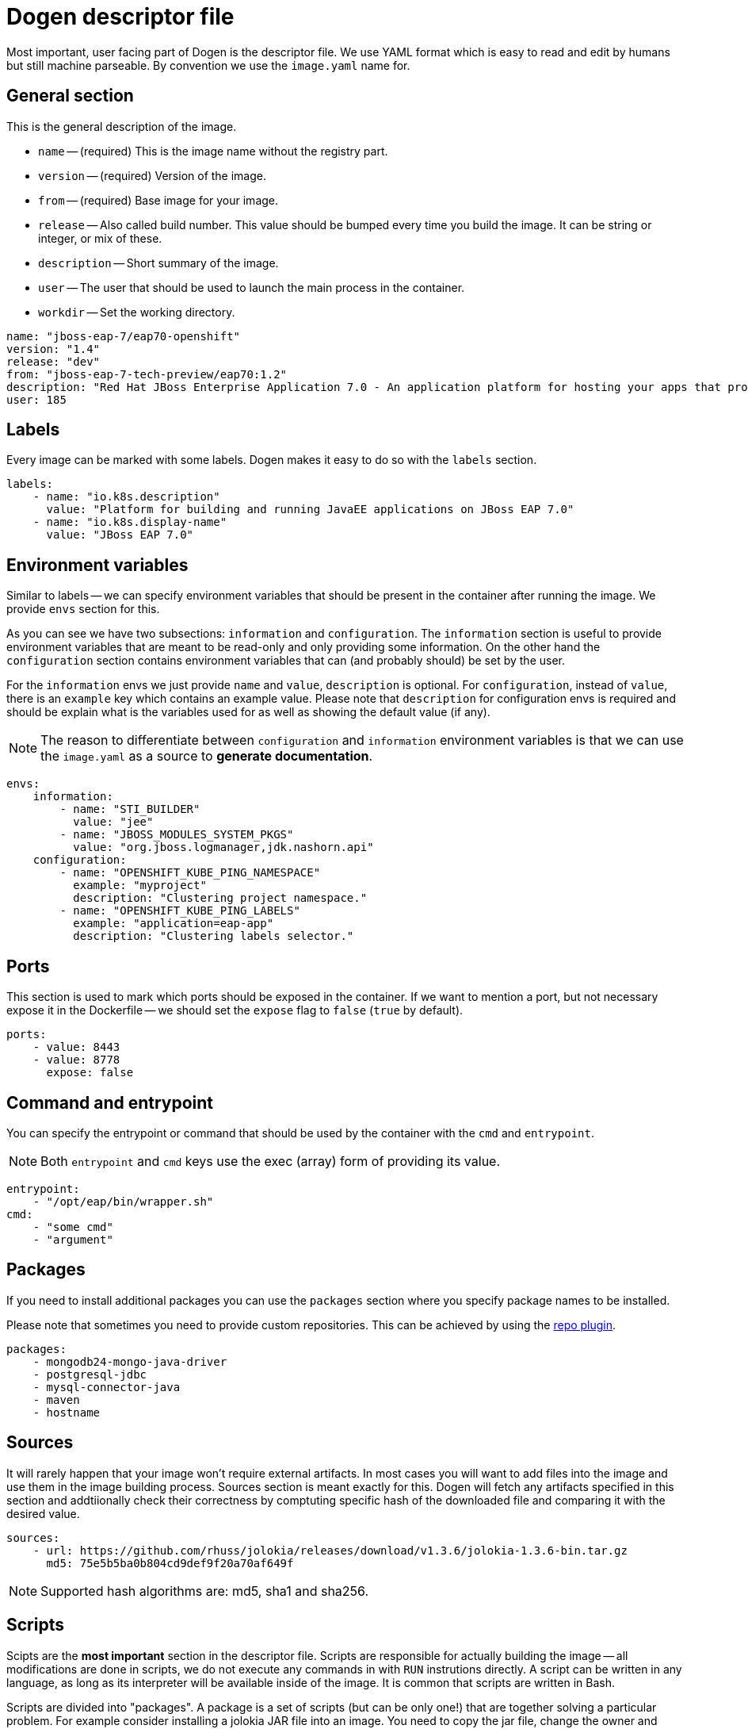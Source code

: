# Dogen descriptor file

Most important, user facing part of Dogen is the descriptor file. We use YAML format which is easy to read and edit by humans but still machine parseable. By convention we use the `image.yaml` name for.

## General section

This is the general description of the image.

* `name` -- (required) This is the image name without the registry part.
* `version` -- (required) Version of the image.
* `from` -- (required) Base image for your image.
* `release` -- Also called build number. This value should be bumped every time you build the image. It can be string or integer, or mix of these.
* `description` -- Short summary of the image.
* `user` -- The user that should be used to launch the main process in the container.
* `workdir` -- Set the working directory.

```yaml
name: "jboss-eap-7/eap70-openshift"
version: "1.4"
release: "dev"
from: "jboss-eap-7-tech-preview/eap70:1.2"
description: "Red Hat JBoss Enterprise Application 7.0 - An application platform for hosting your apps that provides an innovative modular, cloud-ready architecture, powerful management and automation, and world class developer productivity."
user: 185
```

## Labels

Every image can be marked with some labels. Dogen makes it easy to do so with the `labels` section.

```yaml
labels:
    - name: "io.k8s.description"
      value: "Platform for building and running JavaEE applications on JBoss EAP 7.0"
    - name: "io.k8s.display-name"
      value: "JBoss EAP 7.0"
```

## Environment variables

Similar to labels -- we can specify environment variables that should be present in the container after running the image. We provide `envs` section for this.

As you can see we have two subsections: `information` and `configuration`. The `information` section is useful to provide environment variables that are meant to be read-only and only providing some information. On the other hand the `configuration` section contains environment variables that can (and probably should) be set by the user.

For the `information` envs we just provide `name` and `value`, `description` is optional. For `configuration`, instead of `value`, there is an `example` key which contains an example value. Please note that `description` for configuration envs is required and should be explain what is the variables used for as well as showing the default value (if any).

NOTE: The reason to differentiate between `configuration` and `information` environment variables is that we can use the `image.yaml` as a source to *generate documentation*.

```yaml
envs:
    information:
        - name: "STI_BUILDER"
          value: "jee"
        - name: "JBOSS_MODULES_SYSTEM_PKGS"
          value: "org.jboss.logmanager,jdk.nashorn.api"
    configuration:
        - name: "OPENSHIFT_KUBE_PING_NAMESPACE"
          example: "myproject"
          description: "Clustering project namespace."
        - name: "OPENSHIFT_KUBE_PING_LABELS"
          example: "application=eap-app"
          description: "Clustering labels selector."
```

## Ports

This section is used to mark which ports should be exposed in the container. If we want to mention a port, but not necessary expose it in the Dockerfile -- we should set the `expose` flag to `false` (`true` by default).

```yaml
ports:
    - value: 8443
    - value: 8778
      expose: false
```

## Command and entrypoint

You can specify the entrypoint or command that should be used by the container with the `cmd` and `entrypoint`.

NOTE: Both `entrypoint` and `cmd` keys use the exec (array) form of providing its value.

```yaml
entrypoint:
    - "/opt/eap/bin/wrapper.sh"
cmd:
    - "some cmd"
    - "argument"
```

## Packages

If you need to install additional packages you can use the `packages` section where you specify package names to be installed.

Please note that sometimes you need to provide custom repositories. This can be achieved by using the link:https://github.com/jboss-dockerfiles/dogen/blob/master/dogen/plugins/repo.py[repo plugin].

```yaml
packages:
    - mongodb24-mongo-java-driver
    - postgresql-jdbc
    - mysql-connector-java
    - maven
    - hostname
```

## Sources

It will rarely happen that your image won't require external artifacts. In most cases you will want to add files into the image and use them in the image building process. Sources section is meant exactly for this. Dogen will fetch any artifacts specified in this section and addtiionally check their correctness by comptuting specific hash of the downloaded file and comparing it with the desired value.

```yaml
sources:
    - url: https://github.com/rhuss/jolokia/releases/download/v1.3.6/jolokia-1.3.6-bin.tar.gz
      md5: 75e5b5ba0b804cd9def9f20a70af649f
```

NOTE: Supported hash algorithms are: md5, sha1 and sha256.

## Scripts

Scipts are the *most important* section in the descriptor file. Scripts are responsible for actually building the image -- all modifications are done in scripts, we do not execute any commands in with `RUN` instrutions directly. A script can be written in any language, as long as its interpreter will be available inside of the image. It is common that scripts are written in Bash.

Scripts are divided into "packages". A package is a set of scripts (but can be only one!) that are together solving a particular problem. For example consider installing a jolokia JAR file into an image. You need to copy the jar file, change the owner and probably modify (or add) some configuration files. Now, it could happen that you need to install jolokia in multiple images - in this case you can share a single package with many images byt just adding it in the scripts section!

For each package you can specify the user that should be used to execute it (`root` by default).

```yaml
scripts:
    - package: dynamic-resources
      exec: install.sh
    - package: s2i-common
      exec: install.sh
    - package: java-alternatives
      exec: run.sh
    - package: os-eap7-openshift
      exec: prepare.sh
    - package: os-eap-s2i
      exec: prepare.sh
    - package: os-java-jolokia
      exec: install_as_root
    - package: jolokia
      exec: configure.sh
      user: 185
```

## TBD Volumes
## TBD Dogen
